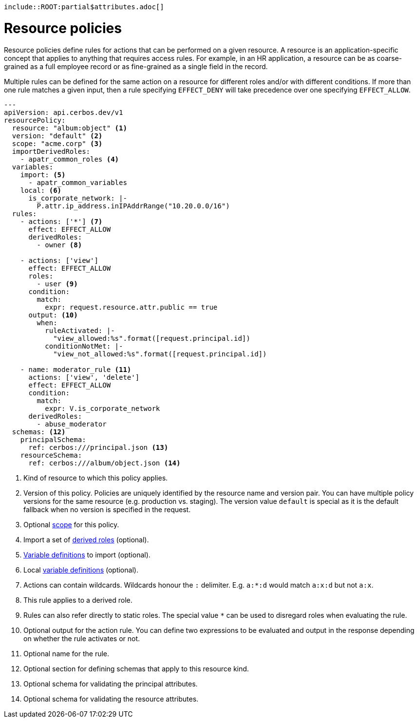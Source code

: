     include::ROOT:partial$attributes.adoc[]

= Resource policies

Resource policies define rules for actions that can be performed on a given resource. A resource is an application-specific concept that applies to anything that requires access rules. For example, in an HR application, a resource can be as coarse-grained as a full employee record or as fine-grained as a single field in the record.

Multiple rules can be defined for the same action on a resource for different roles and/or with different conditions. If more than one rule matches a given input, then a rule specifying `EFFECT_DENY` will take precedence over one specifying `EFFECT_ALLOW`.

[source,yaml,linenums]
----
---
apiVersion: api.cerbos.dev/v1
resourcePolicy:
  resource: "album:object" <1>
  version: "default" <2>
  scope: "acme.corp" <3>
  importDerivedRoles:
    - apatr_common_roles <4>
  variables:
    import: <5>
      - apatr_common_variables
    local: <6>
      is_corporate_network: |-
        P.attr.ip_address.inIPAddrRange("10.20.0.0/16")
  rules:
    - actions: ['*'] <7>
      effect: EFFECT_ALLOW
      derivedRoles:
        - owner <8>

    - actions: ['view']
      effect: EFFECT_ALLOW
      roles:
        - user <9>
      condition:
        match:
          expr: request.resource.attr.public == true
      output: <10>
        when:
          ruleActivated: |-
            "view_allowed:%s".format([request.principal.id])
          conditionNotMet: |-
            "view_not_allowed:%s".format([request.principal.id])

    - name: moderator_rule <11>
      actions: ['view', 'delete']
      effect: EFFECT_ALLOW
      condition:
        match:
          expr: V.is_corporate_network
      derivedRoles:
        - abuse_moderator
  schemas: <12>
    principalSchema:
      ref: cerbos:///principal.json <13>
    resourceSchema:
      ref: cerbos:///album/object.json <14>
----
<1> Kind of resource to which this policy applies.
<2> Version of this policy. Policies are uniquely identified by the resource name and version pair. You can have multiple policy versions for the same resource (e.g. production vs. staging). The version value `default` is special as it is the default fallback when no version is specified in the request.
<3> Optional xref:scoped_policies.adoc[scope] for this policy.
<4> Import a set of xref:derived_roles.adoc[derived roles] (optional).
<5> xref:variables.adoc[Variable definitions] to import (optional).
<6> Local xref:variables.adoc[variable definitions] (optional).
<7> Actions can contain wildcards. Wildcards honour the ``:`` delimiter. E.g. ``a:*:d`` would match ``a:x:d`` but not ``a:x``.
<8> This rule applies to a derived role.
<9> Rules can also refer directly to static roles. The special value ``*`` can be used to disregard roles when evaluating the rule.
<10> Optional output for the action rule. You can define two expressions to be evaluated and output in the response
depending on whether the rule activates or not.
<11> Optional name for the rule.
<12> Optional section for defining schemas that apply to this resource kind.
<13> Optional schema for validating the principal attributes.
<14> Optional schema for validating the resource attributes.
